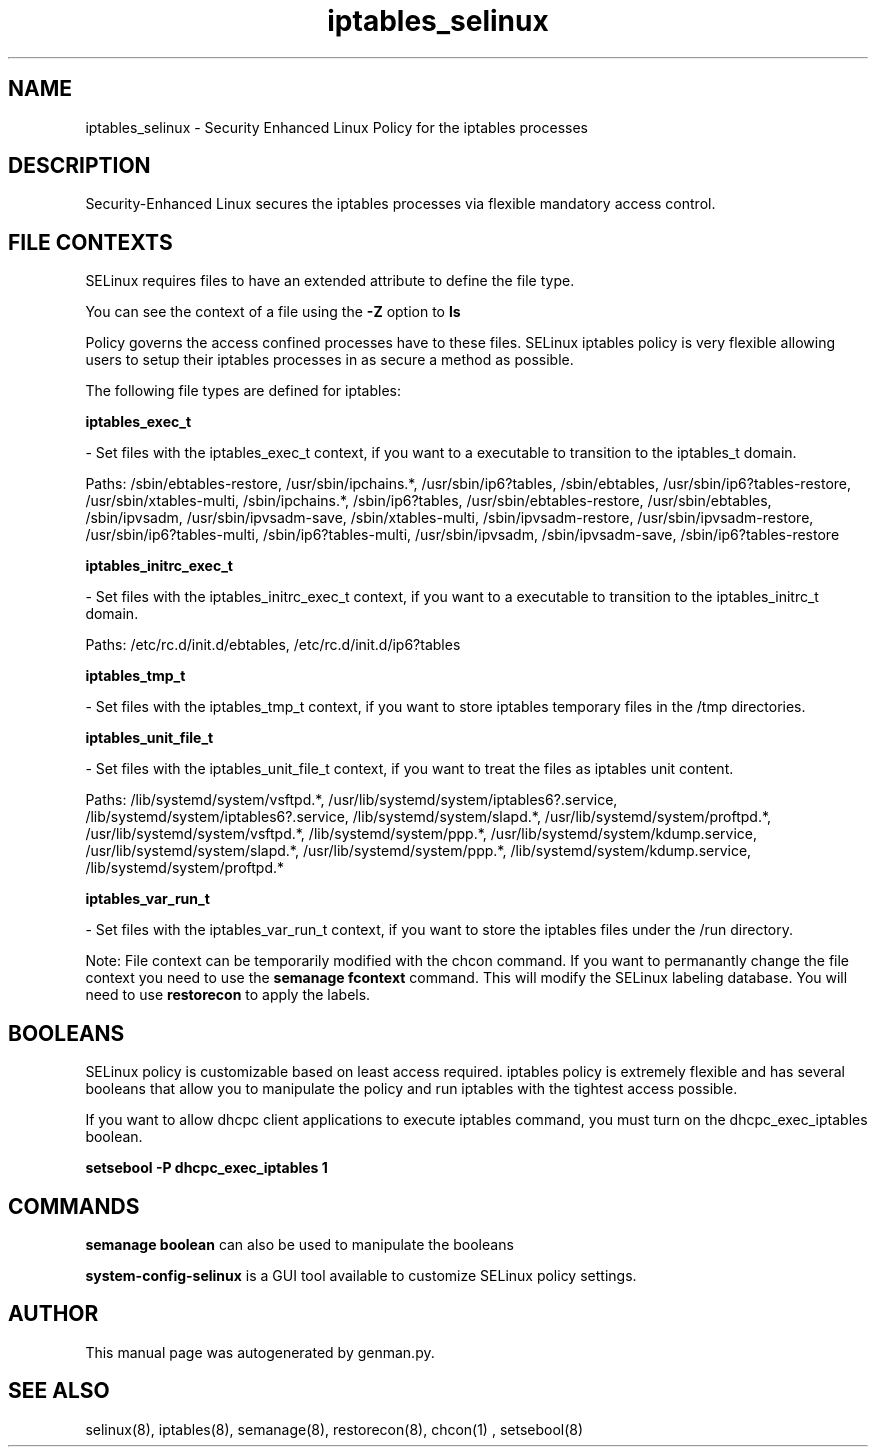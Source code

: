 .TH  "iptables_selinux"  "8"  "iptables" "dwalsh@redhat.com" "iptables Selinux Policy documentation"
.SH "NAME"
iptables_selinux \- Security Enhanced Linux Policy for the iptables processes
.SH "DESCRIPTION"

Security-Enhanced Linux secures the iptables processes via flexible mandatory access
control.  
.SH FILE CONTEXTS
SELinux requires files to have an extended attribute to define the file type. 
.PP
You can see the context of a file using the \fB\-Z\fP option to \fBls\bP
.PP
Policy governs the access confined processes have to these files. 
SELinux iptables policy is very flexible allowing users to setup their iptables processes in as secure a method as possible.
.PP 
The following file types are defined for iptables:


.EX
.B iptables_exec_t 
.EE

- Set files with the iptables_exec_t context, if you want to a executable to transition to the iptables_t domain.

.br
Paths: 
/sbin/ebtables-restore, /usr/sbin/ipchains.*, /usr/sbin/ip6?tables, /sbin/ebtables, /usr/sbin/ip6?tables-restore, /usr/sbin/xtables-multi, /sbin/ipchains.*, /sbin/ip6?tables, /usr/sbin/ebtables-restore, /usr/sbin/ebtables, /sbin/ipvsadm, /usr/sbin/ipvsadm-save, /sbin/xtables-multi, /sbin/ipvsadm-restore, /usr/sbin/ipvsadm-restore, /usr/sbin/ip6?tables-multi, /sbin/ip6?tables-multi, /usr/sbin/ipvsadm, /sbin/ipvsadm-save, /sbin/ip6?tables-restore

.EX
.B iptables_initrc_exec_t 
.EE

- Set files with the iptables_initrc_exec_t context, if you want to a executable to transition to the iptables_initrc_t domain.

.br
Paths: 
/etc/rc\.d/init\.d/ebtables, /etc/rc\.d/init\.d/ip6?tables

.EX
.B iptables_tmp_t 
.EE

- Set files with the iptables_tmp_t context, if you want to store iptables temporary files in the /tmp directories.


.EX
.B iptables_unit_file_t 
.EE

- Set files with the iptables_unit_file_t context, if you want to treat the files as iptables unit content.

.br
Paths: 
/lib/systemd/system/vsftpd.*, /usr/lib/systemd/system/iptables6?.service, /lib/systemd/system/iptables6?.service, /lib/systemd/system/slapd.*, /usr/lib/systemd/system/proftpd.*, /usr/lib/systemd/system/vsftpd.*, /lib/systemd/system/ppp.*, /usr/lib/systemd/system/kdump.service, /usr/lib/systemd/system/slapd.*, /usr/lib/systemd/system/ppp.*, /lib/systemd/system/kdump.service, /lib/systemd/system/proftpd.*

.EX
.B iptables_var_run_t 
.EE

- Set files with the iptables_var_run_t context, if you want to store the iptables files under the /run directory.

Note: File context can be temporarily modified with the chcon command.  If you want to permanantly change the file context you need to use the 
.B semanage fcontext 
command.  This will modify the SELinux labeling database.  You will need to use
.B restorecon
to apply the labels.

.SH BOOLEANS
SELinux policy is customizable based on least access required.  iptables policy is extremely flexible and has several booleans that allow you to manipulate the policy and run iptables with the tightest access possible.


.PP
If you want to allow dhcpc client applications to execute iptables command, you must turn on the dhcpc_exec_iptables boolean.

.EX
.B setsebool -P dhcpc_exec_iptables 1
.EE

.SH "COMMANDS"

.B semanage boolean
can also be used to manipulate the booleans

.PP
.B system-config-selinux 
is a GUI tool available to customize SELinux policy settings.

.SH AUTHOR	
This manual page was autogenerated by genman.py.

.SH "SEE ALSO"
selinux(8), iptables(8), semanage(8), restorecon(8), chcon(1)
, setsebool(8)